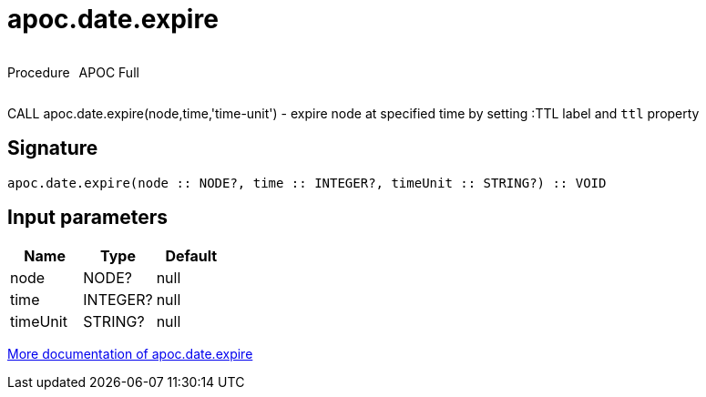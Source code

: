 ////
This file is generated by DocsTest, so don't change it!
////

= apoc.date.expire
:description: This section contains reference documentation for the apoc.date.expire procedure.

++++
<div style='display:flex'>
<div class='paragraph type procedure'><p>Procedure</p></div>
<div class='paragraph release full' style='margin-left:10px;'><p>APOC Full</p></div>
</div>
++++

[.emphasis]
CALL apoc.date.expire(node,time,'time-unit') - expire node at specified time by setting :TTL label and `ttl` property

== Signature

[source]
----
apoc.date.expire(node :: NODE?, time :: INTEGER?, timeUnit :: STRING?) :: VOID
----

== Input parameters
[.procedures, opts=header]
|===
| Name | Type | Default 
|node|NODE?|null
|time|INTEGER?|null
|timeUnit|STRING?|null
|===

xref::temporal/datetime-conversions.adoc[More documentation of apoc.date.expire,role=more information]

